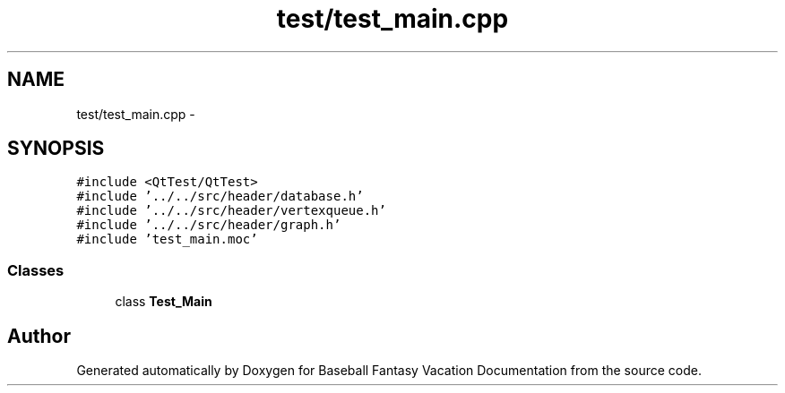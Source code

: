 .TH "test/test_main.cpp" 3 "Mon May 16 2016" "Version 1.0" "Baseball Fantasy Vacation Documentation" \" -*- nroff -*-
.ad l
.nh
.SH NAME
test/test_main.cpp \- 
.SH SYNOPSIS
.br
.PP
\fC#include <QtTest/QtTest>\fP
.br
\fC#include '\&.\&./\&.\&./src/header/database\&.h'\fP
.br
\fC#include '\&.\&./\&.\&./src/header/vertexqueue\&.h'\fP
.br
\fC#include '\&.\&./\&.\&./src/header/graph\&.h'\fP
.br
\fC#include 'test_main\&.moc'\fP
.br

.SS "Classes"

.in +1c
.ti -1c
.RI "class \fBTest_Main\fP"
.br
.in -1c
.SH "Author"
.PP 
Generated automatically by Doxygen for Baseball Fantasy Vacation Documentation from the source code\&.
